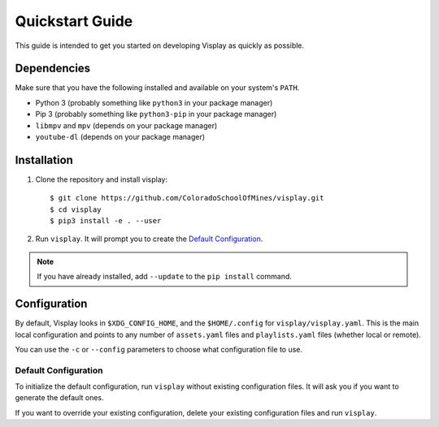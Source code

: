 Quickstart Guide
================

This guide is intended to get you started on developing Visplay as quickly as
possible.

Dependencies
------------

Make sure that you have the following installed and available on your system's
``PATH``.

- Python 3 (probably something like ``python3`` in your package manager)
- Pip 3 (probably something like ``python3-pip`` in your package manager)
- ``libmpv`` and ``mpv`` (depends on your package manager)
- ``youtube-dl`` (depends on your package manager)

Installation
------------

1. Clone the repository and install visplay::

        $ git clone https://github.com/ColoradoSchoolOfMines/visplay.git
        $ cd visplay
        $ pip3 install -e . --user

2. Run ``visplay``. It will prompt you to create the `Default Configuration`_.

.. note::

    If you have already installed, add ``--update`` to the ``pip install``
    command.

Configuration
-------------

By default, Visplay looks in ``$XDG_CONFIG_HOME``, and the ``$HOME/.config`` for
``visplay/visplay.yaml``. This is the main local configuration and points to
any number of ``assets.yaml`` files and ``playlists.yaml`` files (whether local
or remote).

You can use the ``-c`` or ``--config`` parameters to choose what configuration
file to use.

Default Configuration
^^^^^^^^^^^^^^^^^^^^^

To initialize the default configuration, run ``visplay`` without existing
configuration files. It will ask you if you want to generate the default ones.

If you want to override your existing configuration, delete your existing
configuration files and run ``visplay``.
